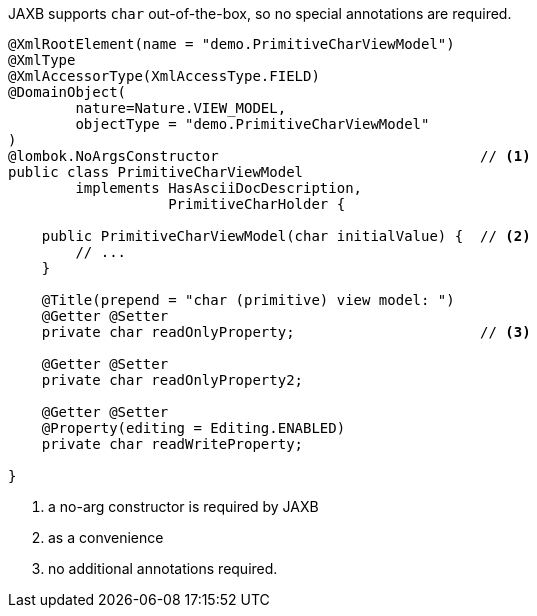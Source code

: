JAXB supports `char` out-of-the-box, so no special annotations are required.

[source,java]
----
@XmlRootElement(name = "demo.PrimitiveCharViewModel")
@XmlType
@XmlAccessorType(XmlAccessType.FIELD)
@DomainObject(
        nature=Nature.VIEW_MODEL,
        objectType = "demo.PrimitiveCharViewModel"
)
@lombok.NoArgsConstructor                               // <.>
public class PrimitiveCharViewModel
        implements HasAsciiDocDescription,
                   PrimitiveCharHolder {

    public PrimitiveCharViewModel(char initialValue) {  // <.>
        // ...
    }

    @Title(prepend = "char (primitive) view model: ")
    @Getter @Setter
    private char readOnlyProperty;                      // <.>

    @Getter @Setter
    private char readOnlyProperty2;

    @Getter @Setter
    @Property(editing = Editing.ENABLED)
    private char readWriteProperty;

}
----
<.> a no-arg constructor is required by JAXB
<.> as a convenience
<.> no additional annotations required.